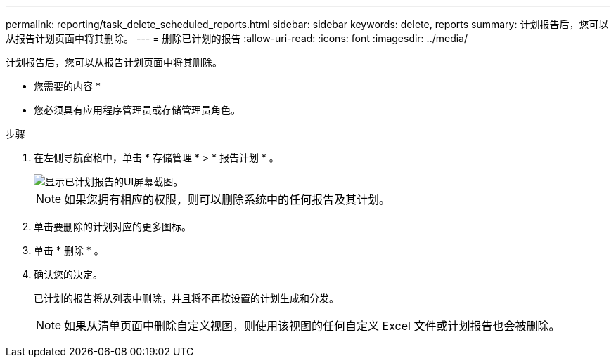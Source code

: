 ---
permalink: reporting/task_delete_scheduled_reports.html 
sidebar: sidebar 
keywords: delete, reports 
summary: 计划报告后，您可以从报告计划页面中将其删除。 
---
= 删除已计划的报告
:allow-uri-read: 
:icons: font
:imagesdir: ../media/


[role="lead"]
计划报告后，您可以从报告计划页面中将其删除。

* 您需要的内容 *

* 您必须具有应用程序管理员或存储管理员角色。


.步骤
. 在左侧导航窗格中，单击 * 存储管理 * > * 报告计划 * 。
+
image::../media/scheduled_reports_2.gif[显示已计划报告的UI屏幕截图。]

+
[NOTE]
====
如果您拥有相应的权限，则可以删除系统中的任何报告及其计划。

====
. 单击要删除的计划对应的更多图标image:../media/more_icon.gif[""]。
. 单击 * 删除 * 。
. 确认您的决定。
+
已计划的报告将从列表中删除，并且将不再按设置的计划生成和分发。

+
[NOTE]
====
如果从清单页面中删除自定义视图，则使用该视图的任何自定义 Excel 文件或计划报告也会被删除。

====

